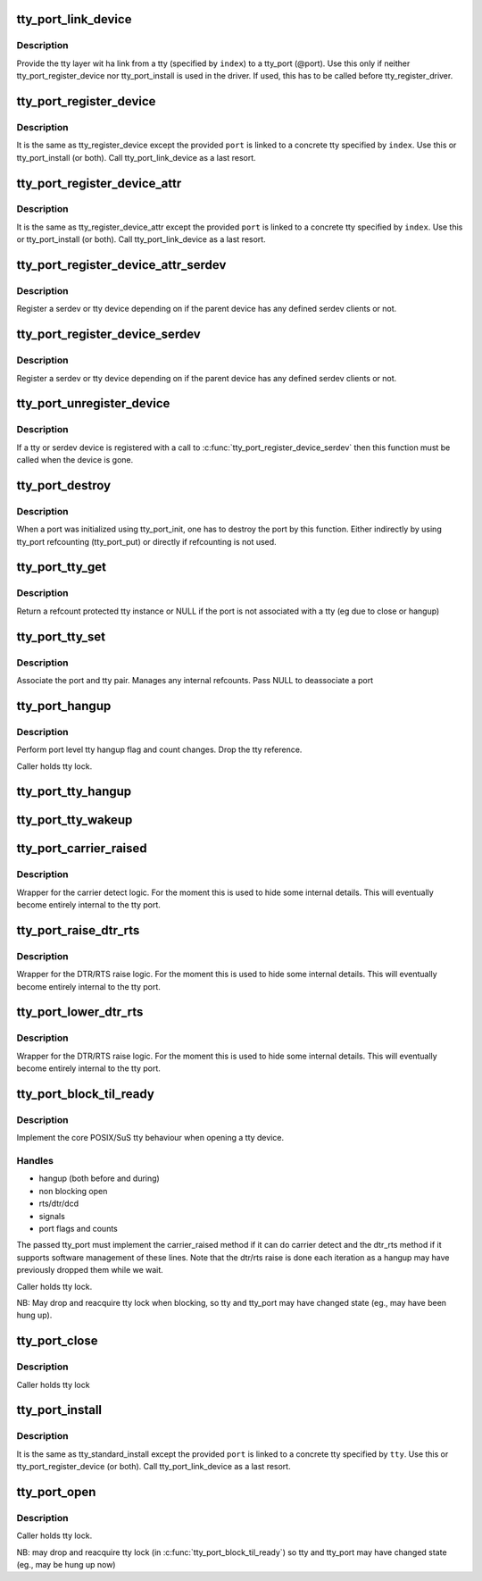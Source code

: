 .. -*- coding: utf-8; mode: rst -*-
.. src-file: drivers/tty/tty_port.c

.. _`tty_port_link_device`:

tty_port_link_device
====================

.. c:function:: void tty_port_link_device(struct tty_port *port, struct tty_driver *driver, unsigned index)

    link tty and tty_port

    :param struct tty_port \*port:
        tty_port of the device

    :param struct tty_driver \*driver:
        tty_driver for this device

    :param unsigned index:
        index of the tty

.. _`tty_port_link_device.description`:

Description
-----------

Provide the tty layer wit ha link from a tty (specified by \ ``index``\ ) to a
tty_port (@port). Use this only if neither tty_port_register_device nor
tty_port_install is used in the driver. If used, this has to be called before
tty_register_driver.

.. _`tty_port_register_device`:

tty_port_register_device
========================

.. c:function:: struct device *tty_port_register_device(struct tty_port *port, struct tty_driver *driver, unsigned index, struct device *device)

    register tty device

    :param struct tty_port \*port:
        tty_port of the device

    :param struct tty_driver \*driver:
        tty_driver for this device

    :param unsigned index:
        index of the tty

    :param struct device \*device:
        parent if exists, otherwise NULL

.. _`tty_port_register_device.description`:

Description
-----------

It is the same as tty_register_device except the provided \ ``port``\  is linked to
a concrete tty specified by \ ``index``\ . Use this or tty_port_install (or both).
Call tty_port_link_device as a last resort.

.. _`tty_port_register_device_attr`:

tty_port_register_device_attr
=============================

.. c:function:: struct device *tty_port_register_device_attr(struct tty_port *port, struct tty_driver *driver, unsigned index, struct device *device, void *drvdata, const struct attribute_group **attr_grp)

    register tty device

    :param struct tty_port \*port:
        tty_port of the device

    :param struct tty_driver \*driver:
        tty_driver for this device

    :param unsigned index:
        index of the tty

    :param struct device \*device:
        parent if exists, otherwise NULL

    :param void \*drvdata:
        Driver data to be set to device.

    :param const struct attribute_group \*\*attr_grp:
        Attribute group to be set on device.

.. _`tty_port_register_device_attr.description`:

Description
-----------

It is the same as tty_register_device_attr except the provided \ ``port``\  is
linked to a concrete tty specified by \ ``index``\ . Use this or tty_port_install
(or both). Call tty_port_link_device as a last resort.

.. _`tty_port_register_device_attr_serdev`:

tty_port_register_device_attr_serdev
====================================

.. c:function:: struct device *tty_port_register_device_attr_serdev(struct tty_port *port, struct tty_driver *driver, unsigned index, struct device *device, void *drvdata, const struct attribute_group **attr_grp)

    register tty or serdev device

    :param struct tty_port \*port:
        tty_port of the device

    :param struct tty_driver \*driver:
        tty_driver for this device

    :param unsigned index:
        index of the tty

    :param struct device \*device:
        parent if exists, otherwise NULL

    :param void \*drvdata:
        driver data for the device

    :param const struct attribute_group \*\*attr_grp:
        attribute group for the device

.. _`tty_port_register_device_attr_serdev.description`:

Description
-----------

Register a serdev or tty device depending on if the parent device has any
defined serdev clients or not.

.. _`tty_port_register_device_serdev`:

tty_port_register_device_serdev
===============================

.. c:function:: struct device *tty_port_register_device_serdev(struct tty_port *port, struct tty_driver *driver, unsigned index, struct device *device)

    register tty or serdev device

    :param struct tty_port \*port:
        tty_port of the device

    :param struct tty_driver \*driver:
        tty_driver for this device

    :param unsigned index:
        index of the tty

    :param struct device \*device:
        parent if exists, otherwise NULL

.. _`tty_port_register_device_serdev.description`:

Description
-----------

Register a serdev or tty device depending on if the parent device has any
defined serdev clients or not.

.. _`tty_port_unregister_device`:

tty_port_unregister_device
==========================

.. c:function:: void tty_port_unregister_device(struct tty_port *port, struct tty_driver *driver, unsigned index)

    deregister a tty or serdev device

    :param struct tty_port \*port:
        tty_port of the device

    :param struct tty_driver \*driver:
        tty_driver for this device

    :param unsigned index:
        index of the tty

.. _`tty_port_unregister_device.description`:

Description
-----------

If a tty or serdev device is registered with a call to
\ :c:func:`tty_port_register_device_serdev`\  then this function must be called when
the device is gone.

.. _`tty_port_destroy`:

tty_port_destroy
================

.. c:function:: void tty_port_destroy(struct tty_port *port)

    - destroy inited port

    :param struct tty_port \*port:
        tty port to be doestroyed

.. _`tty_port_destroy.description`:

Description
-----------

When a port was initialized using tty_port_init, one has to destroy the
port by this function. Either indirectly by using tty_port refcounting
(tty_port_put) or directly if refcounting is not used.

.. _`tty_port_tty_get`:

tty_port_tty_get
================

.. c:function:: struct tty_struct *tty_port_tty_get(struct tty_port *port)

    get a tty reference

    :param struct tty_port \*port:
        tty port

.. _`tty_port_tty_get.description`:

Description
-----------

Return a refcount protected tty instance or NULL if the port is not
associated with a tty (eg due to close or hangup)

.. _`tty_port_tty_set`:

tty_port_tty_set
================

.. c:function:: void tty_port_tty_set(struct tty_port *port, struct tty_struct *tty)

    set the tty of a port

    :param struct tty_port \*port:
        tty port

    :param struct tty_struct \*tty:
        the tty

.. _`tty_port_tty_set.description`:

Description
-----------

Associate the port and tty pair. Manages any internal refcounts.
Pass NULL to deassociate a port

.. _`tty_port_hangup`:

tty_port_hangup
===============

.. c:function:: void tty_port_hangup(struct tty_port *port)

    hangup helper

    :param struct tty_port \*port:
        tty port

.. _`tty_port_hangup.description`:

Description
-----------

Perform port level tty hangup flag and count changes. Drop the tty
reference.

Caller holds tty lock.

.. _`tty_port_tty_hangup`:

tty_port_tty_hangup
===================

.. c:function:: void tty_port_tty_hangup(struct tty_port *port, bool check_clocal)

    helper to hang up a tty

    :param struct tty_port \*port:
        tty port

    :param bool check_clocal:
        hang only ttys with CLOCAL unset?

.. _`tty_port_tty_wakeup`:

tty_port_tty_wakeup
===================

.. c:function:: void tty_port_tty_wakeup(struct tty_port *port)

    helper to wake up a tty

    :param struct tty_port \*port:
        tty port

.. _`tty_port_carrier_raised`:

tty_port_carrier_raised
=======================

.. c:function:: int tty_port_carrier_raised(struct tty_port *port)

    carrier raised check

    :param struct tty_port \*port:
        tty port

.. _`tty_port_carrier_raised.description`:

Description
-----------

Wrapper for the carrier detect logic. For the moment this is used
to hide some internal details. This will eventually become entirely
internal to the tty port.

.. _`tty_port_raise_dtr_rts`:

tty_port_raise_dtr_rts
======================

.. c:function:: void tty_port_raise_dtr_rts(struct tty_port *port)

    Raise DTR/RTS

    :param struct tty_port \*port:
        tty port

.. _`tty_port_raise_dtr_rts.description`:

Description
-----------

Wrapper for the DTR/RTS raise logic. For the moment this is used
to hide some internal details. This will eventually become entirely
internal to the tty port.

.. _`tty_port_lower_dtr_rts`:

tty_port_lower_dtr_rts
======================

.. c:function:: void tty_port_lower_dtr_rts(struct tty_port *port)

    Lower DTR/RTS

    :param struct tty_port \*port:
        tty port

.. _`tty_port_lower_dtr_rts.description`:

Description
-----------

Wrapper for the DTR/RTS raise logic. For the moment this is used
to hide some internal details. This will eventually become entirely
internal to the tty port.

.. _`tty_port_block_til_ready`:

tty_port_block_til_ready
========================

.. c:function:: int tty_port_block_til_ready(struct tty_port *port, struct tty_struct *tty, struct file *filp)

    Waiting logic for tty open

    :param struct tty_port \*port:
        the tty port being opened

    :param struct tty_struct \*tty:
        the tty device being bound

    :param struct file \*filp:
        the file pointer of the opener or NULL

.. _`tty_port_block_til_ready.description`:

Description
-----------

Implement the core POSIX/SuS tty behaviour when opening a tty device.

.. _`tty_port_block_til_ready.handles`:

Handles
-------

- hangup (both before and during)
- non blocking open
- rts/dtr/dcd
- signals
- port flags and counts

The passed tty_port must implement the carrier_raised method if it can
do carrier detect and the dtr_rts method if it supports software
management of these lines. Note that the dtr/rts raise is done each
iteration as a hangup may have previously dropped them while we wait.

Caller holds tty lock.

NB: May drop and reacquire tty lock when blocking, so tty and tty_port
may have changed state (eg., may have been hung up).

.. _`tty_port_close`:

tty_port_close
==============

.. c:function:: void tty_port_close(struct tty_port *port, struct tty_struct *tty, struct file *filp)

    :param struct tty_port \*port:
        *undescribed*

    :param struct tty_struct \*tty:
        *undescribed*

    :param struct file \*filp:
        *undescribed*

.. _`tty_port_close.description`:

Description
-----------

Caller holds tty lock

.. _`tty_port_install`:

tty_port_install
================

.. c:function:: int tty_port_install(struct tty_port *port, struct tty_driver *driver, struct tty_struct *tty)

    generic tty->ops->install handler

    :param struct tty_port \*port:
        tty_port of the device

    :param struct tty_driver \*driver:
        tty_driver for this device

    :param struct tty_struct \*tty:
        tty to be installed

.. _`tty_port_install.description`:

Description
-----------

It is the same as tty_standard_install except the provided \ ``port``\  is linked
to a concrete tty specified by \ ``tty``\ . Use this or tty_port_register_device
(or both). Call tty_port_link_device as a last resort.

.. _`tty_port_open`:

tty_port_open
=============

.. c:function:: int tty_port_open(struct tty_port *port, struct tty_struct *tty, struct file *filp)

    :param struct tty_port \*port:
        *undescribed*

    :param struct tty_struct \*tty:
        *undescribed*

    :param struct file \*filp:
        *undescribed*

.. _`tty_port_open.description`:

Description
-----------

Caller holds tty lock.

NB: may drop and reacquire tty lock (in \ :c:func:`tty_port_block_til_ready`\ ) so
tty and tty_port may have changed state (eg., may be hung up now)

.. This file was automatic generated / don't edit.


